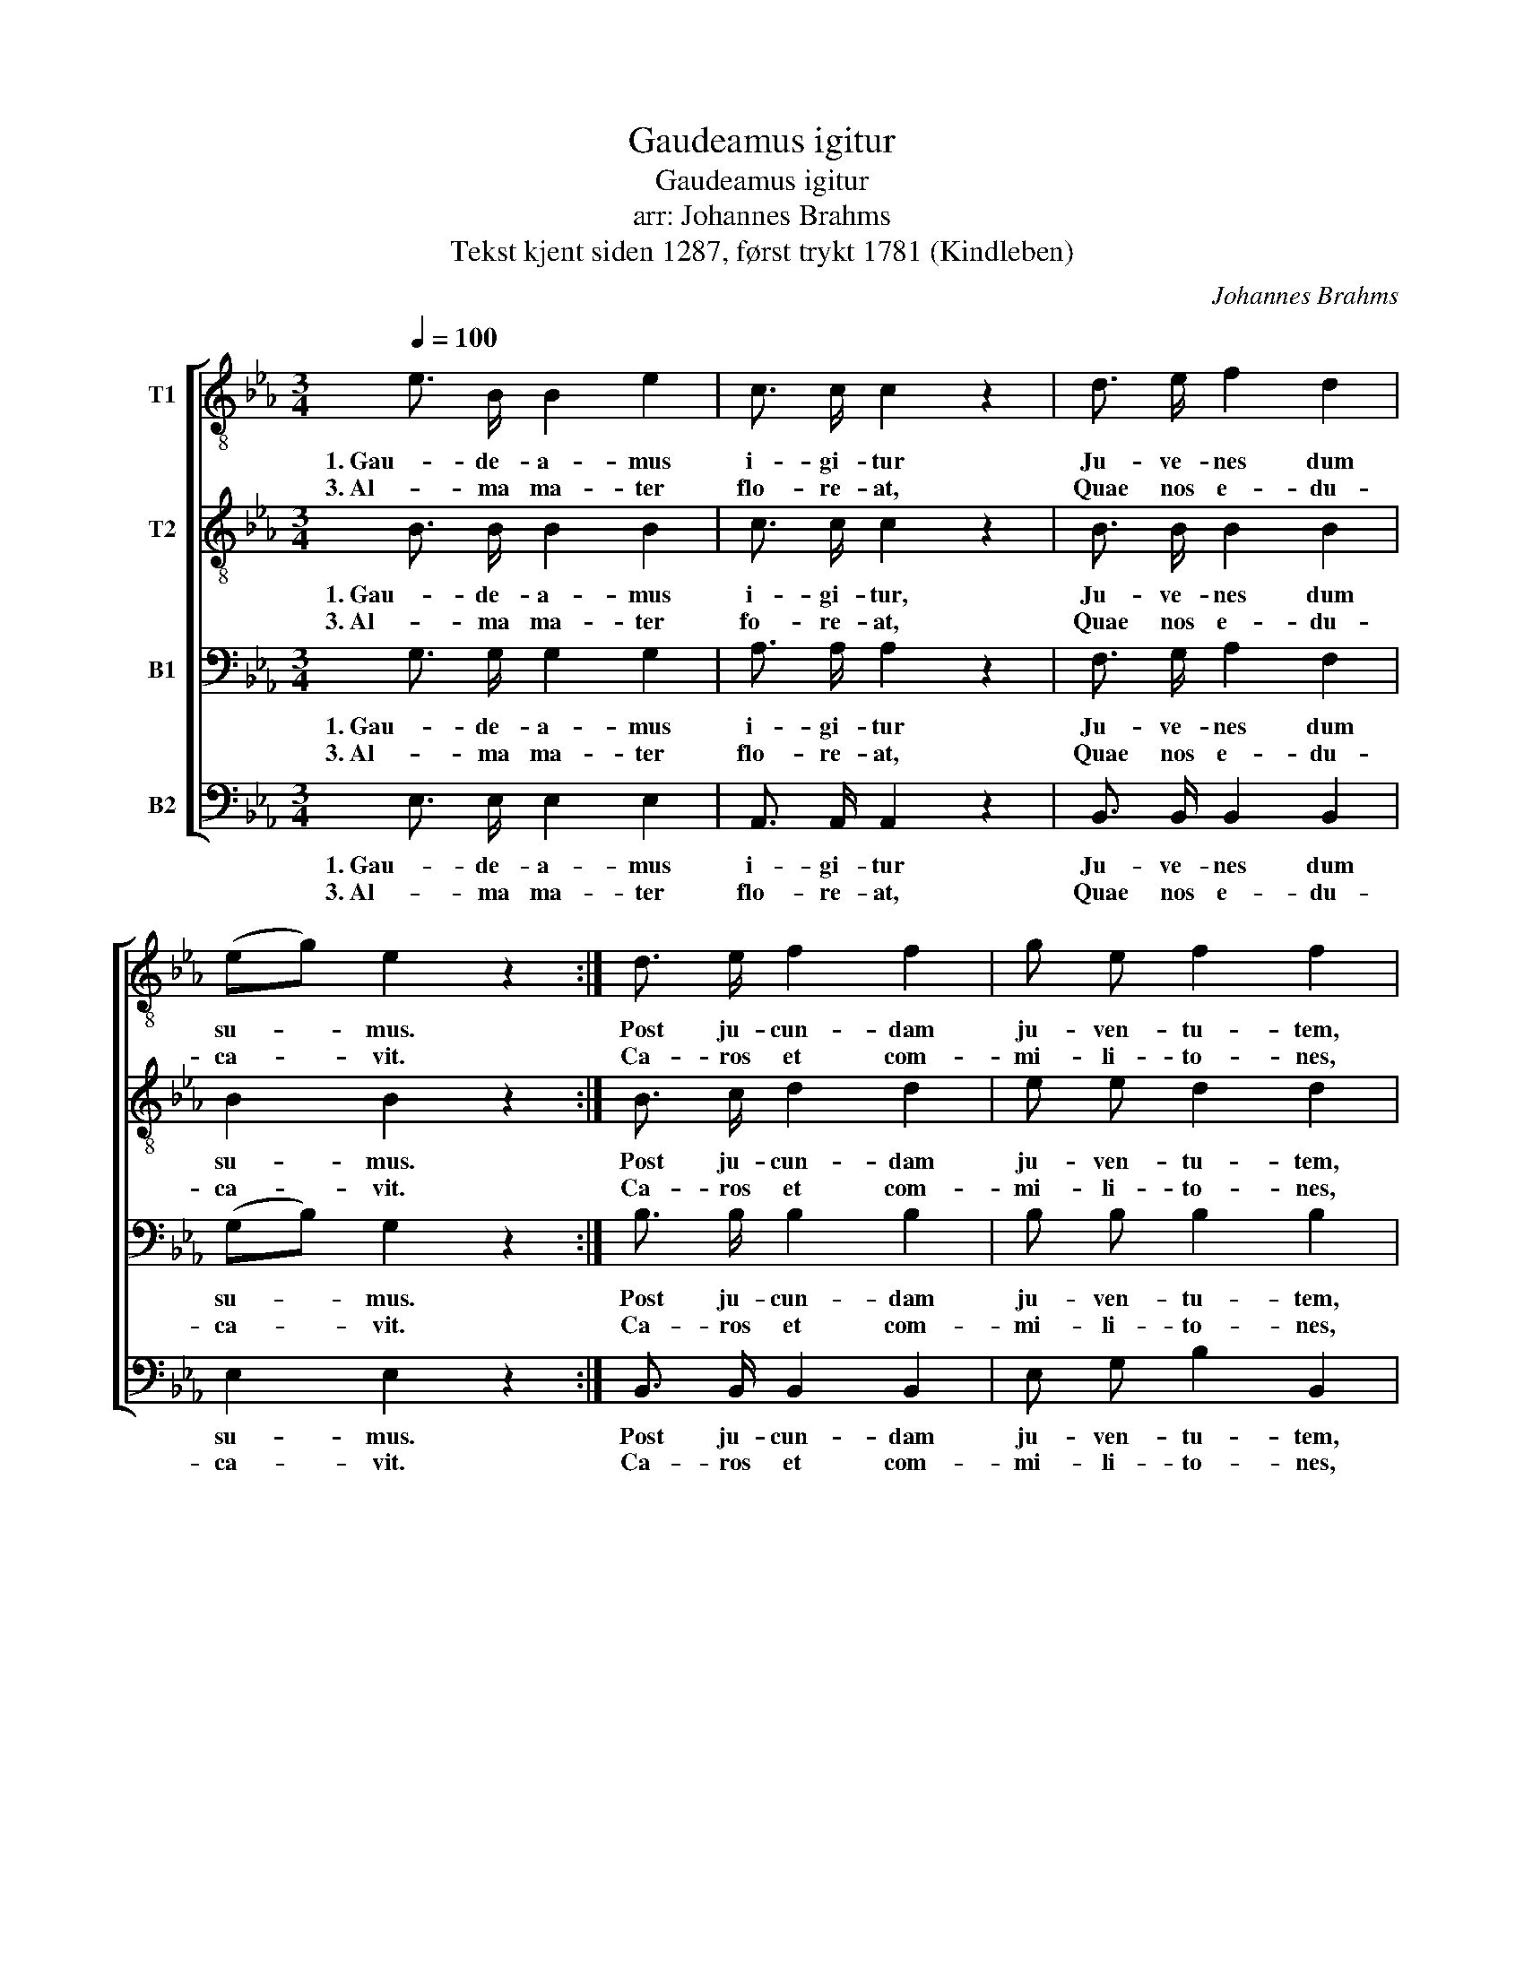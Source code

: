 X:1
T:Gaudeamus igitur
T:Gaudeamus igitur
T:arr: Johannes Brahms
T:Tekst kjent siden 1287, først trykt 1781 (Kindleben) 
C:Johannes Brahms
%%score [ 1 2 3 4 ]
L:1/8
Q:1/4=100
M:3/4
K:Eb
V:1 treble-8 nm="T1"
V:2 treble-8 nm="T2"
V:3 bass nm="B1"
V:4 bass nm="B2"
V:1
 e3/2 B/ B2 e2 | c3/2 c/ c2 z2 | d3/2 e/ f2 d2 | (eg) e2 z2 :| d3/2 e/ f2 f2 | g e f2 f2 | %6
w: 1. Gau- de- a- mus|i- gi- tur|Ju- ve- nes dum|su- * mus.|Post ju- cun- dam|ju- ven- tu- tem,|
w: 3. Al- ma ma- ter|flo- re- at,|Quae nos e- du-|ca- * vit.|Ca- ros et com-|mi- li- to- nes,|
 d3/2 e/ f2 f2 | g e f2 f2 | e3/2 d/ c2 (af) | (e4 f2) | g6 | e3/2 d/ c2 (af) | (e4 d2) | %13
w: Post mol- es- tam|sen- ec- tu- tem,|Nos ha- be- bit _|hu- *|mus,|Nos ha- be- bit _|hu- *|
w: Dis- si- tas in|re- gi- o- nes,|Spar- sos con- gre- *|ga- *|vit,|Spar- sos con- gre- *|ga- *|
 e6!fine! |: e3/2 B/ B2 e2 | c3/2 c/ c2 z2 | d3/2 e/ f2 d2 | (eg) e2 z2 :| d3/2 e/ f2 f2 | %19
w: mus.|2. Vi- vat a- ca-|de- mi- a!|Vi- vant pro- fes-|so- * res!|Vi- vat mem- brum|
w: vit.||||||
 g3/2 e/ f2 z2 | d3/2 e/ f2 f2 | g3/2 e/ f2 z2 | e3/2 d/ c2 (af) | (e4 f2) | g6 | e3/2 d/ c2 (af) | %26
w: quod- li- bet,|Vi- vat mem- bra|quae- li- bet,|Sem- per sint in _|flo- *|re,|Sem- per sint in _|
w: |||||||
 (e4 d2) | e6!D.C.! |] %28
w: flo- *|re.|
w: ||
V:2
 B3/2 B/ B2 B2 | c3/2 c/ c2 z2 | B3/2 B/ B2 B2 | B2 B2 z2 :| B3/2 c/ d2 d2 | e e d2 d2 | %6
w: 1. Gau- de- a- mus|i- gi- tur,|Ju- ve- nes dum|su- mus.|Post ju- cun- dam|ju- ven- tu- tem,|
w: 3. Al- ma ma- ter|fo- re- at,|Quae nos e- du-|ca- vit.|Ca- ros et com-|mi- li- to- nes,|
 B3/2 c/ d2 d2 | e e d2 d2 | B3/2 B/ A2 c2 | (B4 d2) | e6 | B3/2 B/ A2 c2 | (B4 A2) | G6 |: %14
w: Post mol- es- tam|sen- ec- tu- tem,|Nos ha- be- bit|hu- *|mus,|Nos ha- be- bit|hu- *|mus.|
w: Dis- si- tas in|re- gi- o- nes,|Spar- sos con- gre-|ga- *|vit,|Spar- sos con- gre-|ga- *|vit.|
 B3/2 B/ B2 B2 | c3/2 c/ c2 z2 | B3/2 B/ B2 B2 | B2 B2 z2 :| B3/2 c/ d2 d2 | e3/2 e/ d2 z2 | %20
w: 2. Vi- vat a- ca-|de- mi- a!|Vi- vant pro- fes-|so- res!|Vi- vat mem- brum|quod- li- bet,|
w: ||||||
 B3/2 c/ d2 d2 | e3/2 e/ d2 z2 | B3/2 B/ A2 c2 | (B4 d2) | e6 | B3/2 B/ A2 c2 | (B4 A2) | G6 |] %28
w: Vi- vat mem- bra|quae- li- bet,|Sem- per sint in|flo- *|re,|Sem- per sint in|flo- *|re.|
w: ||||||||
V:3
 G,3/2 G,/ G,2 G,2 | A,3/2 A,/ A,2 z2 | F,3/2 G,/ A,2 F,2 | (G,B,) G,2 z2 :| B,3/2 B,/ B,2 B,2 | %5
w: 1. Gau- de- a- mus|i- gi- tur|Ju- ve- nes dum|su- * mus.|Post ju- cun- dam|
w: 3. Al- ma ma- ter|flo- re- at,|Quae nos e- du-|ca- * vit.|Ca- ros et com-|
 B, B, B,2 B,2 | F,3/2 F,/ B,2 B,2 | B, B, B,2 B,2 | E,3/2 E,/ E,2 A,2 | (G,4 B,2) | B,6 | %11
w: ju- ven- tu- tem,|Post mol- es- tam|sen- ec- tu- tem,|Nos ha- be- bit|hu- *|mus,|
w: mi- li- to- nes,|Dis- si- tas in|re- gi- o- nes,|Spar- sos con- gre-|ga- *|vit,|
 E,3/2 E,/ E,2 A,2 | (G,4 F,2) | E,6 |: G,3/2 G,/ G,2 G,2 | A,3/2 A,/ A,2 z2 | F,3/2 G,/ A,2 F,2 | %17
w: Nos ha- be- bit|hu- *|mus.|2. Vi- vat a- ca-|de- mi- a!|Vi- vant pro- fes-|
w: Spar- sos con- gre-|ga- *|vit.||||
 (G,B,) G,2 z2 :| B,3/2 B,/ B,2 B,2 | B,3/2 B,/ B,2 z2 | F,3/2 F,/ B,2 B,2 | B,3/2 B,/ B,2 z2 | %22
w: so- * res!|Vi- vat mem- brum|quod- li- bet,|Vi- vat mem- bra|quae- li- bet,|
w: |||||
 E,3/2 E,/ E,2 A,2 | (G,4 B,2) | B,6 | E,3/2 E,/ E,2 A,2 | (G,4 F,2) | E,6 |] %28
w: Sem- per sint in|flo- *|re,|Sem- per sint in|flo- *|re.|
w: ||||||
V:4
 E,3/2 E,/ E,2 E,2 | A,,3/2 A,,/ A,,2 z2 | B,,3/2 B,,/ B,,2 B,,2 | E,2 E,2 z2 :| %4
w: 1. Gau- de- a- mus|i- gi- tur|Ju- ve- nes dum|su- mus.|
w: 3. Al- ma ma- ter|flo- re- at,|Quae nos e- du-|ca- vit.|
 B,,3/2 B,,/ B,,2 B,,2 | E, G, B,2 B,,2 | B,,3/2 B,,/ B,,2 B,,2 | E, G, B,2 B,,2 | %8
w: Post ju- cun- dam|ju- ven- tu- tem,|Post mol- es- tam|sen- ec- tu- tem,|
w: Ca- ros et com-|mi- li- to- nes,|Dis- si- tas in|re- gi- o- nes,|
 G,,3/2 G,,/ A,,2 (F,,A,,) | B,,6 | E,6 | G,,3/2 G,,/ A,,2 (F,,A,,) | B,,6 | [E,,E,]6 |: %14
w: Nos ha- be- bit _|hu-|mus,|Nos ha- be- bit _|hu-|mus.|
w: Spar- sos con- gre- *|ga-|vit,|Spar- sos con- gre- *|ga-|vit.|
 E,3/2 E,/ E,2 E,2 | A,,3/2 A,,/ A,,2 z2 | B,,3/2 B,,/ B,,2 B,,2 | E,2 E,2 z2 :| %18
w: 2. Vi- vat a- ca-|de- mi- a!|Vi- vant pro- fes-|so- res!|
w: ||||
 B,,3/2 B,,/ B,,2 B,,2 | E,3/2 G,/ B,2 z2 | B,,3/2 B,,/ B,,2 B,,2 | E,3/2 G,/ B,2 z2 | %22
w: Vi- vat mem- brum|quod- li- bet,|Vi- vat mem- bra|quae- li- bet,|
w: ||||
 G,,3/2 G,,/ A,,2 (F,,A,,) | B,,6 | E,6 | G,,3/2 G,,/ A,,2 (F,,A,,) | B,,6 | [E,,E,]6 |] %28
w: Sem- per sint in _|flo-|re,|Sem- per sint in _|flo-|re.|
w: ||||||

